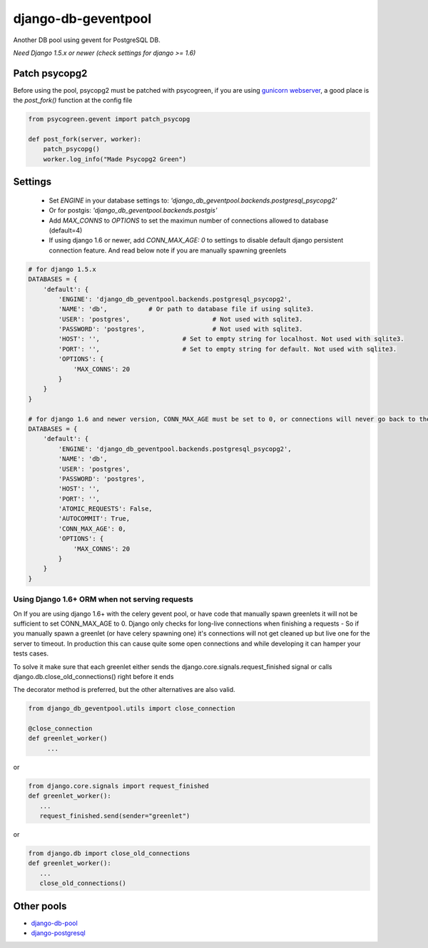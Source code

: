 django-db-geventpool
====================

.. image:: https://travis-ci.org/jneight/django-db-geventpool.png?branch=master  
   :target: https://travis-ci.org/jneight/django-db-geventpool


Another DB pool using gevent for PostgreSQL DB.

*Need Django 1.5.x or newer (check settings for django >= 1.6)*


Patch psycopg2
--------------

Before using the pool, psycopg2 must be patched with psycogreen, if you are using `gunicorn webserver <http://www.gunicorn.org/>`_,
a good place is the `post_fork()` function at the config file

.. code:: python

   from psycogreen.gevent import patch_psycopg

   def post_fork(server, worker):
       patch_psycopg()
       worker.log_info("Made Psycopg2 Green")


Settings
---------


  * Set `ENGINE` in your database settings to: *'django_db_geventpool.backends.postgresql_psycopg2'*
  * Or for postgis: *'django_db_geventpool.backends.postgis'*
  * Add `MAX_CONNS` to `OPTIONS` to set the maximun number of connections allowed to database (default=4)
  * If using django 1.6 or newer, add `CONN_MAX_AGE: 0` to settings to disable default django persistent connection feature. And read below note if you are manually spawning greenlets 

.. code:: python

    # for django 1.5.x
    DATABASES = {
        'default': {
            'ENGINE': 'django_db_geventpool.backends.postgresql_psycopg2',
            'NAME': 'db',           # Or path to database file if using sqlite3.
            'USER': 'postgres',                      # Not used with sqlite3.
            'PASSWORD': 'postgres',                  # Not used with sqlite3.
            'HOST': '',                      # Set to empty string for localhost. Not used with sqlite3.
            'PORT': '',                      # Set to empty string for default. Not used with sqlite3.
            'OPTIONS': {
                'MAX_CONNS': 20
            }
        }
    }

    # for django 1.6 and newer version, CONN_MAX_AGE must be set to 0, or connections will never go back to the pool
    DATABASES = {
        'default': {
            'ENGINE': 'django_db_geventpool.backends.postgresql_psycopg2',
            'NAME': 'db',
            'USER': 'postgres',
            'PASSWORD': 'postgres',
            'HOST': '',
            'PORT': '',
            'ATOMIC_REQUESTS': False,
            'AUTOCOMMIT': True,
            'CONN_MAX_AGE': 0,
            'OPTIONS': {
                'MAX_CONNS': 20
            }
        }
    }

Using Django 1.6+ ORM when not serving requests
____________

On If you are using django 1.6+ with the celery gevent pool, or have code that manually spawn greenlets it will not be sufficient to set CONN_MAX_AGE to 0.
Django only checks for long-live connections when finishing a requests - So if you manually spawn a greenlet (or have celery spawning one) it's connections will
not get cleaned up but live one for the server to timeout. In production this can cause quite some open connections and while developing it can hamper your tests cases.

To solve it make sure that each greenlet either sends the django.core.signals.request_finished signal or calls django.db.close_old_connections() right before it ends

The decorator method is preferred, but the other alternatives are also valid.

.. code:: python

   from django_db_geventpool.utils import close_connection

   @close_connection
   def greenlet_worker()
        ...

or 

.. code:: python

   from django.core.signals import request_finished
   def greenlet_worker():
      ...
      request_finished.send(sender="greenlet")

or

.. code:: python

   from django.db import close_old_connections
   def greenlet_worker():
      ...
      close_old_connections()


Other pools
------------

* `django-db-pool <https://github.com/gmcguire/django-db-pool>`_
* `django-postgresql <https://github.com/kennethreitz/django-postgrespool>`_

